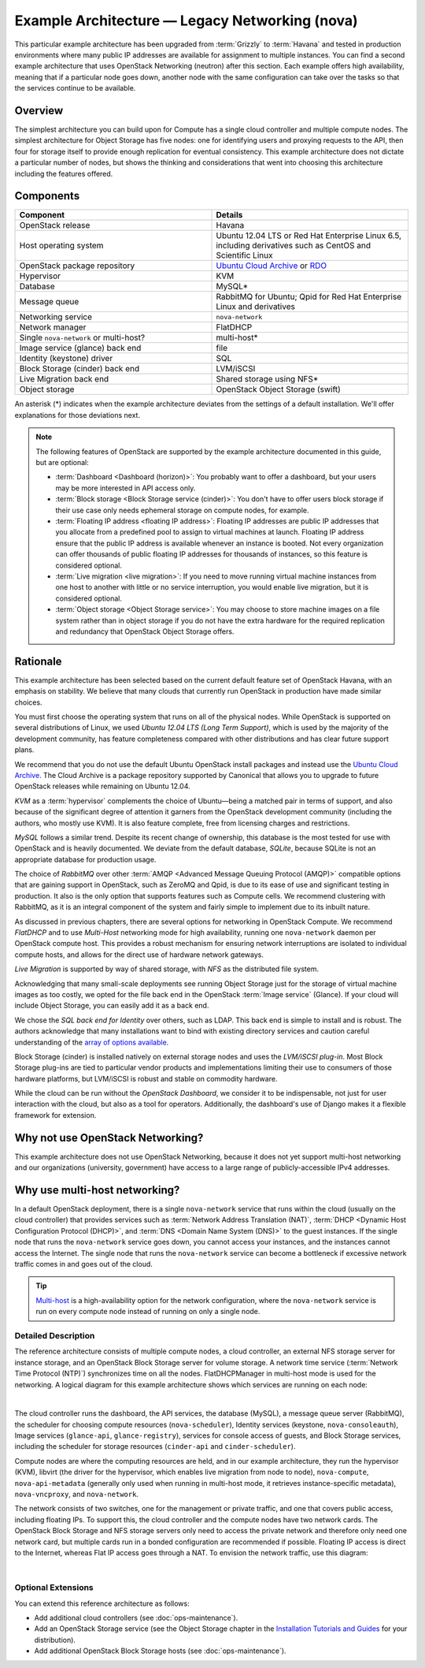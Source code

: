 ===============================================
Example Architecture — Legacy Networking (nova)
===============================================

This particular example architecture has been upgraded from :term:`Grizzly` to
:term:`Havana` and tested in production environments where many public IP
addresses are available for assignment to multiple instances. You can
find a second example architecture that uses OpenStack Networking
(neutron) after this section. Each example offers high availability,
meaning that if a particular node goes down, another node with the same
configuration can take over the tasks so that the services continue to
be available.

Overview
~~~~~~~~

The simplest architecture you can build upon for Compute has a single
cloud controller and multiple compute nodes. The simplest architecture
for Object Storage has five nodes: one for identifying users and
proxying requests to the API, then four for storage itself to provide
enough replication for eventual consistency. This example architecture
does not dictate a particular number of nodes, but shows the thinking
and considerations that went into choosing this architecture including
the features offered.

Components
~~~~~~~~~~

.. list-table::
   :widths: 50 50
   :header-rows: 1

   * - Component
     - Details
   * - OpenStack release
     - Havana
   * - Host operating system
     - Ubuntu 12.04 LTS or Red Hat Enterprise Linux 6.5,
       including derivatives such as CentOS and Scientific Linux
   * - OpenStack package repository
     - `Ubuntu Cloud Archive <https://wiki.ubuntu.com/ServerTeam/CloudArchive>`_
       or `RDO <http://openstack.redhat.com/Frequently_Asked_Questions>`_
   * - Hypervisor
     - KVM
   * - Database
     - MySQL\*
   * - Message queue
     - RabbitMQ for Ubuntu; Qpid for Red Hat Enterprise Linux and derivatives
   * - Networking service
     - ``nova-network``
   * - Network manager
     - FlatDHCP
   * - Single ``nova-network`` or multi-host?
     - multi-host\*
   * - Image service (glance) back end
     - file
   * - Identity (keystone) driver
     - SQL
   * - Block Storage (cinder) back end
     - LVM/iSCSI
   * - Live Migration back end
     - Shared storage using NFS\*
   * - Object storage
     - OpenStack Object Storage (swift)

An asterisk (\*) indicates when the example architecture deviates from
the settings of a default installation. We'll offer explanations for
those deviations next.

.. note::

    The following features of OpenStack are supported by the example
    architecture documented in this guide, but are optional:

    -  :term:`Dashboard <Dashboard (horizon)>`: You probably want to offer
       a dashboard, but your users may be more interested in API access only.

    -  :term:`Block storage <Block Storage service (cinder)>`:
       You don't have to offer users block storage if their use case only
       needs ephemeral storage on compute nodes, for example.

    -  :term:`Floating IP address <floating IP address>`:
       Floating IP addresses are public IP addresses that you allocate
       from a predefined pool to assign to virtual machines at launch.
       Floating IP address ensure that the public IP address is available
       whenever an instance is booted. Not every organization can offer
       thousands of public floating IP addresses for thousands of
       instances, so this feature is considered optional.

    -  :term:`Live migration <live migration>`: If you need to move
       running virtual machine instances from one host to another with
       little or no service interruption, you would enable live migration,
       but it is considered optional.

    -  :term:`Object storage <Object Storage service>`: You may choose to
       store machine images on a file system rather than in object storage
       if you do not have the extra hardware for the required replication
       and redundancy that OpenStack Object Storage offers.

Rationale
~~~~~~~~~

This example architecture has been selected based on the current default
feature set of OpenStack Havana, with an emphasis on stability. We
believe that many clouds that currently run OpenStack in production have
made similar choices.

You must first choose the operating system that runs on all of the
physical nodes. While OpenStack is supported on several distributions of
Linux, we used *Ubuntu 12.04 LTS (Long Term Support)*, which is used by
the majority of the development community, has feature completeness
compared with other distributions and has clear future support plans.

We recommend that you do not use the default Ubuntu OpenStack install
packages and instead use the `Ubuntu Cloud
Archive <https://wiki.ubuntu.com/ServerTeam/CloudArchive>`__. The Cloud
Archive is a package repository supported by Canonical that allows you
to upgrade to future OpenStack releases while remaining on Ubuntu 12.04.

*KVM* as a :term:`hypervisor` complements the choice of Ubuntu—being a
matched pair in terms of support, and also because of the significant degree
of attention it garners from the OpenStack development community (including
the authors, who mostly use KVM). It is also feature complete, free from
licensing charges and restrictions.

*MySQL* follows a similar trend. Despite its recent change of ownership,
this database is the most tested for use with OpenStack and is heavily
documented. We deviate from the default database, *SQLite*, because
SQLite is not an appropriate database for production usage.

The choice of *RabbitMQ* over other
:term:`AMQP <Advanced Message Queuing Protocol (AMQP)>` compatible options
that are gaining support in OpenStack, such as ZeroMQ and Qpid, is due to its
ease of use and significant testing in production. It also is the only
option that supports features such as Compute cells. We recommend
clustering with RabbitMQ, as it is an integral component of the system
and fairly simple to implement due to its inbuilt nature.

As discussed in previous chapters, there are several options for
networking in OpenStack Compute. We recommend *FlatDHCP* and to use
*Multi-Host* networking mode for high availability, running one
``nova-network`` daemon per OpenStack compute host. This provides a
robust mechanism for ensuring network interruptions are isolated to
individual compute hosts, and allows for the direct use of hardware
network gateways.

*Live Migration* is supported by way of shared storage, with *NFS* as
the distributed file system.

Acknowledging that many small-scale deployments see running Object
Storage just for the storage of virtual machine images as too costly, we
opted for the file back end in the OpenStack :term:`Image service` (Glance).
If your cloud will include Object Storage, you can easily add it as a back
end.

We chose the *SQL back end for Identity* over others, such as LDAP. This
back end is simple to install and is robust. The authors acknowledge
that many installations want to bind with existing directory services
and caution careful understanding of the `array of options available
<http://docs.openstack.org/newton/config-reference/identity/options.html#keystone-ldap>`_.

Block Storage (cinder) is installed natively on external storage nodes
and uses the *LVM/iSCSI plug-in*. Most Block Storage plug-ins are tied
to particular vendor products and implementations limiting their use to
consumers of those hardware platforms, but LVM/iSCSI is robust and
stable on commodity hardware.

While the cloud can be run without the *OpenStack Dashboard*, we
consider it to be indispensable, not just for user interaction with the
cloud, but also as a tool for operators. Additionally, the dashboard's
use of Django makes it a flexible framework for extension.

Why not use OpenStack Networking?
~~~~~~~~~~~~~~~~~~~~~~~~~~~~~~~~~

This example architecture does not use OpenStack Networking, because it
does not yet support multi-host networking and our organizations
(university, government) have access to a large range of
publicly-accessible IPv4 addresses.

Why use multi-host networking?
~~~~~~~~~~~~~~~~~~~~~~~~~~~~~~

In a default OpenStack deployment, there is a single ``nova-network``
service that runs within the cloud (usually on the cloud controller)
that provides services such as
:term:`Network Address Translation (NAT)`, :term:`DHCP <Dynamic Host
Configuration Protocol (DHCP)>`, and :term:`DNS <Domain Name System (DNS)>`
to the guest instances. If the single node that runs the ``nova-network``
service goes down, you cannot access your instances, and the instances
cannot access the Internet. The single node that runs the ``nova-network``
service can become a bottleneck if excessive network traffic comes in and
goes out of the cloud.

.. tip::

   `Multi-host <http://docs.openstack.org/havana/install-guide/install/apt/content/nova-network.html>`_
   is a high-availability option for the network configuration, where
   the ``nova-network`` service is run on every compute node instead of
   running on only a single node.

Detailed Description
--------------------

The reference architecture consists of multiple compute nodes, a cloud
controller, an external NFS storage server for instance storage, and an
OpenStack Block Storage server for volume storage.
A network time service (:term:`Network Time Protocol (NTP)`)
synchronizes time on all the nodes. FlatDHCPManager in
multi-host mode is used for the networking. A logical diagram for this
example architecture shows which services are running on each node:

.. image:: figures/osog_01in01.png
   :width: 100%

|

The cloud controller runs the dashboard, the API services, the database
(MySQL), a message queue server (RabbitMQ), the scheduler for choosing
compute resources (``nova-scheduler``), Identity services (keystone,
``nova-consoleauth``), Image services (``glance-api``,
``glance-registry``), services for console access of guests, and Block
Storage services, including the scheduler for storage resources
(``cinder-api`` and ``cinder-scheduler``).

Compute nodes are where the computing resources are held, and in our
example architecture, they run the hypervisor (KVM), libvirt (the driver
for the hypervisor, which enables live migration from node to node),
``nova-compute``, ``nova-api-metadata`` (generally only used when
running in multi-host mode, it retrieves instance-specific metadata),
``nova-vncproxy``, and ``nova-network``.

The network consists of two switches, one for the management or private
traffic, and one that covers public access, including floating IPs. To
support this, the cloud controller and the compute nodes have two
network cards. The OpenStack Block Storage and NFS storage servers only
need to access the private network and therefore only need one network
card, but multiple cards run in a bonded configuration are recommended
if possible. Floating IP access is direct to the Internet, whereas Flat
IP access goes through a NAT. To envision the network traffic, use this
diagram:

.. image:: figures/osog_01in02.png
   :width: 100%

|

Optional Extensions
-------------------

You can extend this reference architecture as follows:

-  Add additional cloud controllers (see :doc:`ops-maintenance`).

-  Add an OpenStack Storage service (see the Object Storage chapter in
   the `Installation Tutorials and Guides
   <http://docs.openstack.org/project-install-guide/newton/>`_ for your distribution).

-  Add additional OpenStack Block Storage hosts (see
   :doc:`ops-maintenance`).
